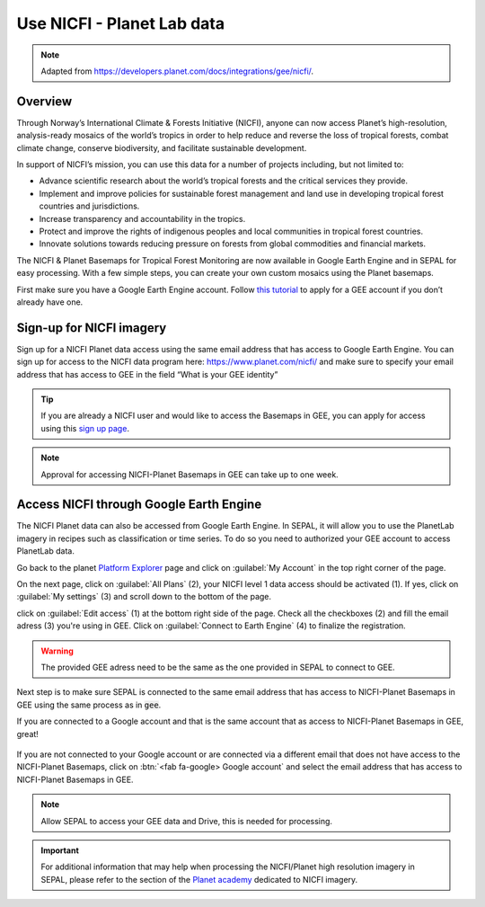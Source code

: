 Use NICFI - Planet Lab data
===========================

.. note:: 

    Adapted from `<https://developers.planet.com/docs/integrations/gee/nicfi/>`_. 
    
Overview
--------

Through Norway’s International Climate & Forests Initiative (NICFI), anyone can now access Planet’s high-resolution, analysis-ready mosaics of the world’s tropics in order to help reduce and reverse the loss of tropical forests, combat climate change, conserve biodiversity, and facilitate sustainable development.

In support of NICFI’s mission, you can use this data for a number of projects including, but not limited to:

-   Advance scientific research about the world’s tropical forests and the critical services they provide.
-   Implement and improve policies for sustainable forest management and land use in developing tropical forest countries and jurisdictions.
-   Increase transparency and accountability in the tropics.
- Protect and improve the rights of indigenous peoples and local communities in tropical forest countries.
- Innovate solutions towards reducing pressure on forests from global commodities and financial markets.
    

The NICFI & Planet Basemaps for Tropical Forest Monitoring are now available in Google Earth Engine and in SEPAL for easy processing. With a few simple steps, you can create your own custom mosaics using the Planet basemaps.

First make sure you have a Google Earth Engine account. Follow `this tutorial <register.html#sign-up-to-gee>`_ to apply for a GEE account if you don’t already have one.

Sign-up for NICFI imagery
-------------------------

Sign up for a NICFI Planet data access using the same email address that has access to Google Earth Engine. You can sign up for access to the NICFI data program here: `<https://www.planet.com/nicfi/>`_ and make sure to specify your email address that has access to GEE in the field “What is your GEE identity” 

.. thumbnail:: ../_images/setup/nicfi/landing.png
   :title: planet nicfi landing page
   :group: setup_nicfi
   
.. tip::

    If you are already a NICFI user and would like to access the Basemaps in GEE, you can apply for access using this `sign up page <https://www.planet.com/nicfi/?gee=show>`_. 
    
.. note::
    
    Approval for accessing NICFI-Planet Basemaps in GEE can take up to one week.
    
Access NICFI through Google Earth Engine
----------------------------------------

The NICFI Planet data can also be accessed from Google Earth Engine. In SEPAL, it will allow you to use the PlanetLab imagery in recipes such as classification or time series. To do so you need to authorized your GEE account to access PlanetLab data. 

Go back to the planet `Platform Explorer <https://www.planet.com/explorer>`__ page and click on :guilabel:`My Account` in the top right corner of the page. 

.. thumbnail:: ../_images/setup/nicfi/explorer.png
    :title: The platform explorer of the PlanetLab website. my account dropdown opens itself on hover.
    :group: setup_nicfi
    
On the next page, click on :guilabel:`All Plans` (2), your NICFI level 1 data access should be activated (1). If yes, click on :guilabel:`My settings` (3) and scroll down to the bottom of the page. 

.. thumbnail:: ../_images/setup/nicfi/plans.png
    :title: the plans that are linked to your NICFI account
    :group: setup_nicfi
    
click on :guilabel:`Edit access` (1) at the bottom right side of the page. Check all the checkboxes (2) and fill the email adress (3) you're using in GEE. Click on :guilabel:`Connect to Earth Engine` (4) to finalize the registration.

.. warning:: 

    The provided GEE adress need to be the same as the one provided in SEPAL to connect to GEE.
    
.. thumbnail:: ../_images/setup/nicfi/gee.png
    :title: the registration form to authorized a GEE account to access your Planet product
    :group: setup_nicfi


Next step is to make sure SEPAL is connected to the same email address that has access to NICFI-Planet Basemaps in GEE using the same process as in :code:`gee`.

If you are connected to a Google account and that is the same account that as access to NICFI-Planet Basemaps in GEE, great!

.. figure:: ../_images/setup/gee/user_interface_connected.png
    :alt: sepal and gee connected
    :align: center
    :width: 50%

If you are not connected to your Google account or are connected via a different email that does not have access to the NICFI-Planet Basemaps, click on :btn:`<fab fa-google> Google account` and select the email address that has access to NICFI-Planet Basemaps in GEE. 

.. note::

    Allow SEPAL to access your GEE data and Drive, this is needed for processing. 

.. important::

    For additional information that may help when processing the NICFI/Planet high resolution imagery in SEPAL, please refer to the section of the `Planet academy <https://university.planet.com/path/nicfi>`__ dedicated to NICFI imagery. 
